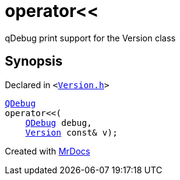 [#operator_lshift-0e]
= operator&lt;&lt;
:relfileprefix: 
:mrdocs:


qDebug print support for the Version class



== Synopsis

Declared in `&lt;https://github.com/PrismLauncher/PrismLauncher/blob/develop/Version.h#L61[Version&period;h]&gt;`

[source,cpp,subs="verbatim,replacements,macros,-callouts"]
----
xref:QDebug.adoc[QDebug]
operator&lt;&lt;(
    xref:QDebug.adoc[QDebug] debug,
    xref:Version.adoc[Version] const& v);
----



[.small]#Created with https://www.mrdocs.com[MrDocs]#
